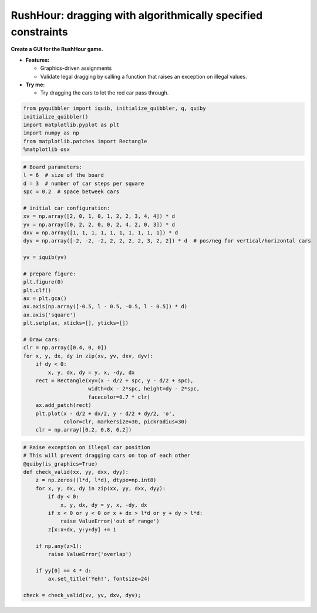 RushHour: dragging with algorithmically specified constraints
-------------------------------------------------------------

**Create a GUI for the RushHour game.**

-  **Features:**

   -  Graphics-driven assignments
   -  Validate legal dragging by calling a function that raises an
      exception on illegal values.

-  **Try me:**

   -  Try dragging the cars to let the red car pass through.

.. code:: python

    from pyquibbler import iquib, initialize_quibbler, q, quiby
    initialize_quibbler()
    import matplotlib.pyplot as plt
    import numpy as np
    from matplotlib.patches import Rectangle
    %matplotlib osx

.. code:: python

    # Board parameters:
    l = 6  # size of the board
    d = 3  # number of car steps per square
    spc = 0.2  # space betweek cars
    
    # initial car configuration:
    xv = np.array([2, 0, 1, 0, 1, 2, 2, 3, 4, 4]) * d
    yv = np.array([0, 2, 2, 0, 0, 2, 4, 2, 0, 3]) * d
    dxv = np.array([1, 1, 1, 1, 1, 1, 1, 1, 1, 1]) * d
    dyv = np.array([-2, -2, -2, 2, 2, 2, 2, 3, 2, 2]) * d  # pos/neg for vertical/horizontal cars
    
    yv = iquib(yv)
    
    # prepare figure:
    plt.figure(0)
    plt.clf()
    ax = plt.gca()
    ax.axis(np.array([-0.5, l - 0.5, -0.5, l - 0.5]) * d)
    ax.axis('square')
    plt.setp(ax, xticks=[], yticks=[])
    
    # Draw cars:
    clr = np.array([0.4, 0, 0])
    for x, y, dx, dy in zip(xv, yv, dxv, dyv):
        if dy < 0:
            x, y, dx, dy = y, x, -dy, dx
        rect = Rectangle(xy=(x - d/2 + spc, y - d/2 + spc), 
                         width=dx - 2*spc, height=dy - 2*spc, 
                         facecolor=0.7 * clr)
        ax.add_patch(rect)
        plt.plot(x - d/2 + dx/2, y - d/2 + dy/2, 'o', 
                 color=clr, markersize=30, pickradius=30)
        clr = np.array([0.2, 0.8, 0.2])

.. code:: python

    # Raise exception on illegal car position
    # This will prevent dragging cars on top of each other
    @quiby(is_graphics=True)
    def check_valid(xx, yy, dxx, dyy):
        z = np.zeros((l*d, l*d), dtype=np.int8)
        for x, y, dx, dy in zip(xx, yy, dxx, dyy):
            if dy < 0:
                x, y, dx, dy = y, x, -dy, dx
            if x < 0 or y < 0 or x + dx > l*d or y + dy > l*d:
                raise ValueError('out of range')
            z[x:x+dx, y:y+dy] += 1
        
        if np.any(z>1):
            raise ValueError('overlap')
        
        if yy[0] == 4 * d:
            ax.set_title('Yeh!', fontsize=24)
    
    check = check_valid(xv, yv, dxv, dyv);

.. image:: ../images/demo_gif/quibdemo_rushhour.gif
